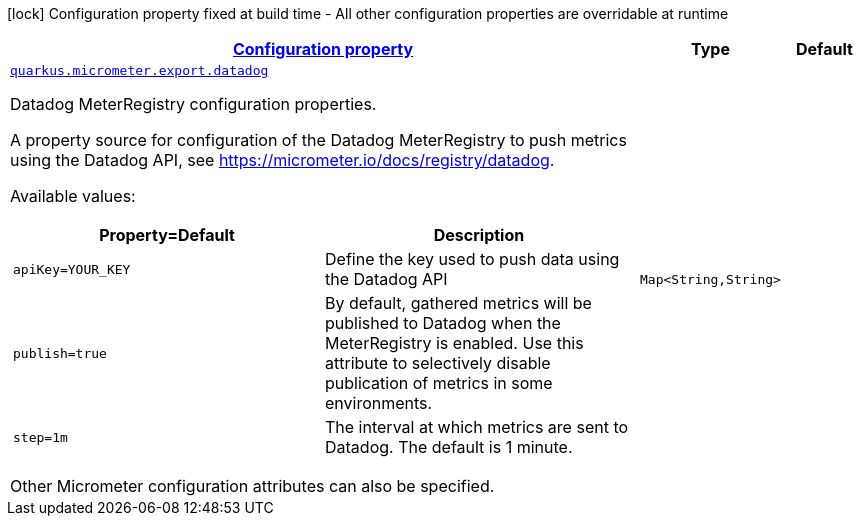 [.configuration-legend]
icon:lock[title=Fixed at build time] Configuration property fixed at build time - All other configuration properties are overridable at runtime
[.configuration-reference, cols="80,.^10,.^10"]
|===

h|[[quarkus-micrometer-export-datadog-io-quarkiverse-micrometer-registry-datadog-datadog-config-datadog-runtime-config_configuration]]link:#quarkus-micrometer-export-datadog-io-quarkiverse-micrometer-registry-datadog-datadog-config-datadog-runtime-config_configuration[Configuration property]

h|Type
h|Default

a| [[quarkus-micrometer-export-datadog-io-quarkiverse-micrometer-registry-datadog-datadog-config-datadog-runtime-config_quarkus.micrometer.export.datadog-datadog]]`link:#quarkus-micrometer-export-datadog-io-quarkiverse-micrometer-registry-datadog-datadog-config-datadog-runtime-config_quarkus.micrometer.export.datadog-datadog[quarkus.micrometer.export.datadog]`

[.description]
--
Datadog MeterRegistry configuration properties.

A property source for configuration of the Datadog MeterRegistry to push
metrics using the Datadog API, see https://micrometer.io/docs/registry/datadog.

Available values:

[cols=2]
!===
h!Property=Default
h!Description

!`apiKey=YOUR_KEY`
!Define the key used to push data using the Datadog API

!`publish=true`
!By default, gathered metrics will be published to Datadog when the MeterRegistry is enabled.
Use this attribute to selectively disable publication of metrics in some environments.

!`step=1m`
!The interval at which metrics are sent to Datadog. The default is 1 minute.
!===

Other Micrometer configuration attributes can also be specified.
--|`Map<String,String>` 
|

|===